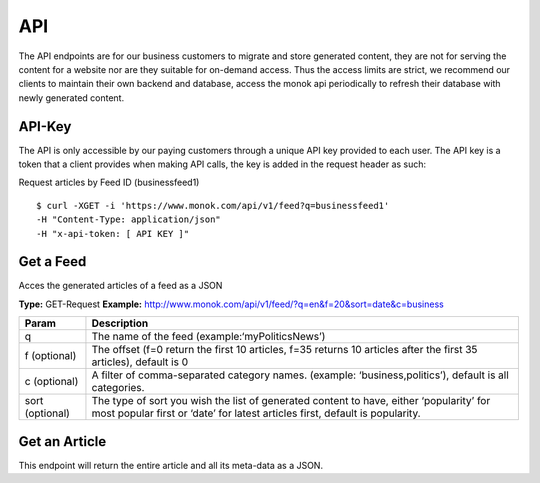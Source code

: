 ============
API
============

The API endpoints are for our business customers to migrate and store generated content,
they are not for serving the content for a website nor are they suitable for on-demand
access. Thus the access limits are strict, we recommend our clients to maintain their own
backend and database, access the monok api periodically to refresh their database with
newly generated content.

API-Key
------------

The API is only accessible by our paying customers through a unique API key provided to
each user. The API key is a token that a client provides when making API calls, the key is
added in the request header as such:

Request articles by Feed ID (businessfeed1) ::

    $ curl -XGET -i 'https://www.monok.com/api/v1/feed?q=businessfeed1'
    -H "Content-Type: application/json"
    -H "x-api-token: [ API KEY ]"

Get a Feed
------------
Acces the generated articles of a feed as a JSON

**Type:** GET-Request
**Example:** http://www.monok.com/api/v1/feed/?q=en&f=20&sort=date&c=business

	
+----------------+--------------------------------------------------+
| Param          | Description                                      |
+================+==================================================+
| q              | The name of the feed (example:‘myPoliticsNews’)  |
+----------------+--------------------------------------------------+
| f (optional)   | The offset (f=0 return the first 10 articles, f=35 returns 10 articles after the first 35 articles), default is 0|
+----------------+--------------------------------------------------+
| c (optional)   | column 2                                         |
+----------------+--------------------------------------------------+
| sort (optional)| column 2                                         |
+----------------+--------------------------------------------------+


===============   ===================================================
 Param                       Description                        
===============   ===================================================
q	          The name of the feed (example:‘myPoliticsNews’)            
f (optional)      The offset (f=0 return the first 10 articles, f=35 
	          returns 10 articles after the first 35 articles), default is 0         
c (optional)      A filter of comma-separated category
                  names. (example: ‘business,politics’),
                  default is all categories.
sort (optional)   The type of sort you wish the list of generated content 
                  to have, either ‘popularity’ for most popular first or ‘date’ for
		  latest articles first, default is popularity.
===============   ===================================================


Get an Article
------------
This endpoint will return the entire article and all its meta-data as a JSON.
